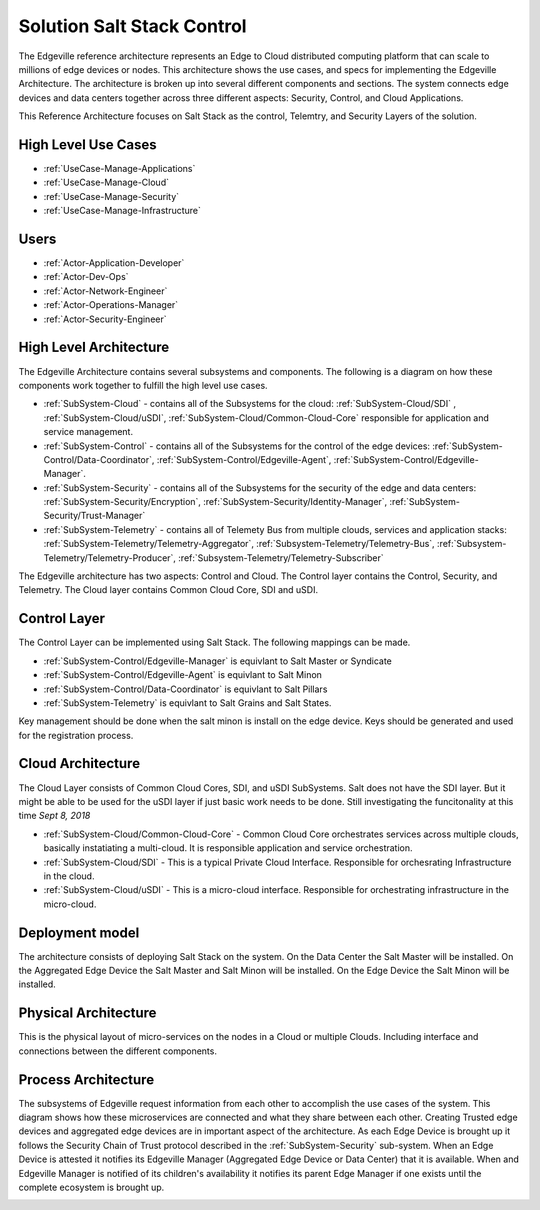 .. _Solution-Salt-Control:

Solution Salt Stack Control
===========================
The Edgeville reference architecture represents an Edge to Cloud distributed computing platform that can scale to millions
of edge devices or nodes. This architecture shows the use cases, and specs for implementing the Edgeville Architecture.
The architecture is broken up into several different components and sections. The system connects edge devices and data centers
together across three different aspects: Security, Control, and Cloud Applications.

This Reference Architecture focuses on Salt Stack as the control, Telemtry, and Security Layers of the solution.

High Level Use Cases
--------------------

* :ref:`UseCase-Manage-Applications`
* :ref:`UseCase-Manage-Cloud`
* :ref:`UseCase-Manage-Security`
* :ref:`UseCase-Manage-Infrastructure`

.. image:: /UseCases/UseCases.png

Users
-----

* :ref:`Actor-Application-Developer`
* :ref:`Actor-Dev-Ops`
* :ref:`Actor-Network-Engineer`
* :ref:`Actor-Operations-Manager`
* :ref:`Actor-Security-Engineer`

High Level Architecture
-----------------------

The Edgeville Architecture contains several subsystems and components. The following is a diagram on
how these components work together to fulfill the high level use cases.

* :ref:`SubSystem-Cloud` - contains all of the Subsystems for the cloud: :ref:`SubSystem-Cloud/SDI` , :ref:`SubSystem-Cloud/uSDI`, :ref:`SubSystem-Cloud/Common-Cloud-Core` responsible for application and service management.
* :ref:`SubSystem-Control` - contains all of the Subsystems for the control of the edge devices: :ref:`SubSystem-Control/Data-Coordinator`, :ref:`SubSystem-Control/Edgeville-Agent`, :ref:`SubSystem-Control/Edgeville-Manager`.
* :ref:`SubSystem-Security` - contains all of the Subsystems for the security of the edge and data centers: :ref:`SubSystem-Security/Encryption`, :ref:`SubSystem-Security/Identity-Manager`, :ref:`SubSystem-Security/Trust-Manager`
* :ref:`SubSystem-Telemetry` - contains all of Telemety Bus from multiple clouds, services and application stacks: :ref:`SubSystem-Telemetry/Telemetry-Aggregator`, :ref:`Subsystem-Telemetry/Telemetry-Bus`,  :ref:`Subsystem-Telemetry/Telemetry-Producer`,  :ref:`Subsystem-Telemetry/Telemetry-Subscriber`

.. image:: HighLevelLogical.png

The Edgeville architecture has two aspects: Control and Cloud. The Control layer contains the Control, Security, and Telemetry. The Cloud layer contains Common Cloud Core, SDI and uSDI.

Control Layer
-------------

The Control Layer can be implemented using Salt Stack. The following mappings can be made.

* :ref:`SubSystem-Control/Edgeville-Manager` is equivlant to Salt Master or Syndicate
* :ref:`SubSystem-Control/Edgeville-Agent` is equivlant to Salt Minon
* :ref:`SubSystem-Control/Data-Coordinator` is equivlant to Salt Pillars
* :ref:`SubSystem-Telemetry` is equivlant to Salt Grains and Salt States.

Key management should be done when the salt minon is install on the edge device. Keys should be generated and used for
the registration process.

.. image:: Salt-Logical.png

Cloud Architecture
------------------

The Cloud Layer consists of Common Cloud Cores, SDI, and uSDI SubSystems.
Salt does not have the SDI layer. But it might be able to be used for the uSDI layer if just basic work needs
to be done. Still investigating the funcitonality at this time *Sept 8, 2018*

.. image:: Salt-LogicalCloud.png

* :ref:`SubSystem-Cloud/Common-Cloud-Core` - Common Cloud Core orchestrates services across multiple clouds, basically instatiating a multi-cloud. It is responsible application and service orchestration.
* :ref:`SubSystem-Cloud/SDI` - This is a typical Private Cloud Interface. Responsible for orchesrating Infrastructure in the cloud.
* :ref:`SubSystem-Cloud/uSDI` - This is a micro-cloud interface. Responsible for orchestrating infrastructure in the micro-cloud.

Deployment model
----------------

The architecture consists of deploying Salt Stack on  the system.
On the Data Center the Salt Master will be installed.
On the Aggregated Edge Device the Salt Master and Salt Minon will be installed.
On the Edge Device the Salt Minon will be installed.

.. image:: Salt-Deployment.png

Physical Architecture
---------------------

This is the physical layout of micro-services on the nodes in a Cloud or multiple Clouds. Including interface and connections between the different components.

.. image:: Physical.png


Process Architecture
--------------------

The subsystems of Edgeville request information from each other to accomplish the use cases of the system.
This diagram shows how these microservices are connected and what they share between each other.
Creating Trusted edge devices and aggregated edge devices are in important aspect of the architecture.
As each Edge Device is brought up it follows the Security Chain of Trust protocol described in the :ref:`SubSystem-Security`
sub-system. When an Edge Device is attested it notifies its Edgeville Manager (Aggregated Edge Device or Data Center) that it
is available. When and Edgeville Manager is notified of its children's availability it notifies its parent Edge Manager
if one exists until the complete ecosystem is brought up.

.. image:: Process.png

